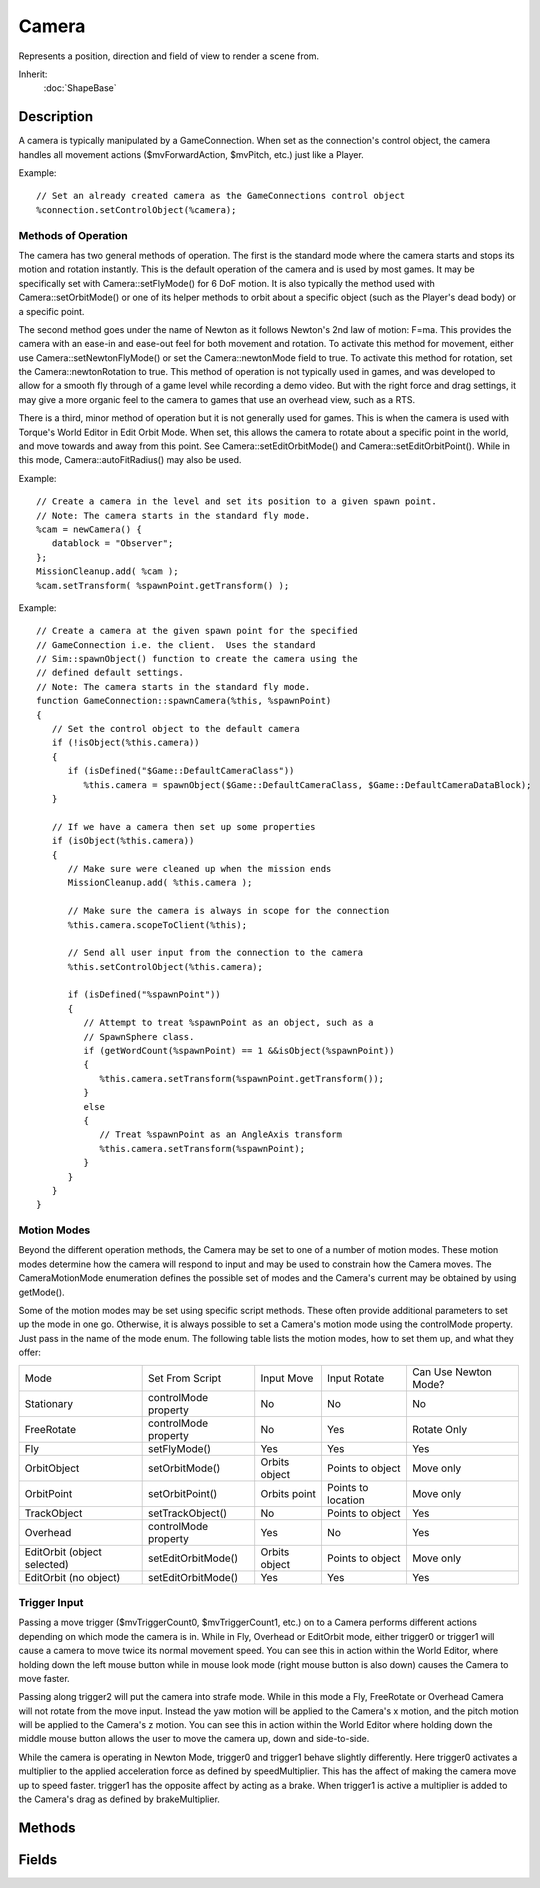 Camera
======

Represents a position, direction and field of view to render a scene from.

Inherit:
	:doc:`ShapeBase`

Description
-----------

A camera is typically manipulated by a GameConnection. When set as the connection's control object, the camera handles all movement actions ($mvForwardAction, $mvPitch, etc.) just like a Player.

Example::

	// Set an already created camera as the GameConnections control object
	%connection.setControlObject(%camera);

Methods of Operation
~~~~~~~~~~~~~~~~~~~~

The camera has two general methods of operation. The first is the standard mode where the camera starts and stops its motion and rotation instantly. This is the default operation of the camera and is used by most games. It may be specifically set with Camera::setFlyMode() for 6 DoF motion. It is also typically the method used with Camera::setOrbitMode() or one of its helper methods to orbit about a specific object (such as the Player's dead body) or a specific point.

The second method goes under the name of Newton as it follows Newton's 2nd law of motion: F=ma. This provides the camera with an ease-in and ease-out feel for both movement and rotation. To activate this method for movement, either use Camera::setNewtonFlyMode() or set the Camera::newtonMode field to true. To activate this method for rotation, set the Camera::newtonRotation to true. This method of operation is not typically used in games, and was developed to allow for a smooth fly through of a game level while recording a demo video. But with the right force and drag settings, it may give a more organic feel to the camera to games that use an overhead view, such as a RTS.

There is a third, minor method of operation but it is not generally used for games. This is when the camera is used with Torque's World Editor in Edit Orbit Mode. When set, this allows the camera to rotate about a specific point in the world, and move towards and away from this point. See Camera::setEditOrbitMode() and Camera::setEditOrbitPoint(). While in this mode, Camera::autoFitRadius() may also be used.

Example::

	// Create a camera in the level and set its position to a given spawn point.
	// Note: The camera starts in the standard fly mode.
	%cam = newCamera() {
	   datablock = "Observer";
	};
	MissionCleanup.add( %cam );
	%cam.setTransform( %spawnPoint.getTransform() );

Example::

	// Create a camera at the given spawn point for the specified
	// GameConnection i.e. the client.  Uses the standard
	// Sim::spawnObject() function to create the camera using the
	// defined default settings.
	// Note: The camera starts in the standard fly mode.
	function GameConnection::spawnCamera(%this, %spawnPoint)
	{
	   // Set the control object to the default camera
	   if (!isObject(%this.camera))
	   {
	      if (isDefined("$Game::DefaultCameraClass"))
	         %this.camera = spawnObject($Game::DefaultCameraClass, $Game::DefaultCameraDataBlock);
	   }
	
	   // If we have a camera then set up some properties
	   if (isObject(%this.camera))
	   {
	      // Make sure were cleaned up when the mission ends
	      MissionCleanup.add( %this.camera );
	
	      // Make sure the camera is always in scope for the connection
	      %this.camera.scopeToClient(%this);
	
	      // Send all user input from the connection to the camera
	      %this.setControlObject(%this.camera);
	
	      if (isDefined("%spawnPoint"))
	      {
	         // Attempt to treat %spawnPoint as an object, such as a
	         // SpawnSphere class.
	         if (getWordCount(%spawnPoint) == 1 &&isObject(%spawnPoint))
	         {
	            %this.camera.setTransform(%spawnPoint.getTransform());
	         }
	         else
	         {
	            // Treat %spawnPoint as an AngleAxis transform
	            %this.camera.setTransform(%spawnPoint);
	         }
	      }
	   }
	}

Motion Modes
~~~~~~~~~~~~

Beyond the different operation methods, the Camera may be set to one of a number of motion modes. These motion modes determine how the camera will respond to input and may be used to constrain how the Camera moves. The CameraMotionMode enumeration defines the possible set of modes and the Camera's current may be obtained by using getMode().

Some of the motion modes may be set using specific script methods. These often provide additional parameters to set up the mode in one go. Otherwise, it is always possible to set a Camera's motion mode using the controlMode property. Just pass in the name of the mode enum. The following table lists the motion modes, how to set them up, and what they offer:

===========================  ====================  =============  ==================  ====================
Mode                         Set From Script       Input Move     Input Rotate        Can Use Newton Mode?
Stationary                   controlMode property  No             No                  No
FreeRotate                   controlMode property  No             Yes                 Rotate Only
Fly                          setFlyMode()          Yes            Yes                 Yes
OrbitObject                  setOrbitMode()        Orbits object  Points to object    Move only
OrbitPoint                   setOrbitPoint()       Orbits point	  Points to location  Move only
TrackObject                  setTrackObject()      No             Points to object    Yes
Overhead                     controlMode property  Yes            No                  Yes
EditOrbit (object selected)  setEditOrbitMode()    Orbits object  Points to object    Move only
EditOrbit (no object)        setEditOrbitMode()    Yes            Yes                 Yes
===========================  ====================  =============  ==================  ====================

Trigger Input
~~~~~~~~~~~~~

Passing a move trigger ($mvTriggerCount0, $mvTriggerCount1, etc.) on to a Camera performs different actions depending on which mode the camera is in. While in Fly, Overhead or EditOrbit mode, either trigger0 or trigger1 will cause a camera to move twice its normal movement speed. You can see this in action within the World Editor, where holding down the left mouse button while in mouse look mode (right mouse button is also down) causes the Camera to move faster.

Passing along trigger2 will put the camera into strafe mode. While in this mode a Fly, FreeRotate or Overhead Camera will not rotate from the move input. Instead the yaw motion will be applied to the Camera's x motion, and the pitch motion will be applied to the Camera's z motion. You can see this in action within the World Editor where holding down the middle mouse button allows the user to move the camera up, down and side-to-side.

While the camera is operating in Newton Mode, trigger0 and trigger1 behave slightly differently. Here trigger0 activates a multiplier to the applied acceleration force as defined by speedMultiplier. This has the affect of making the camera move up to speed faster. trigger1 has the opposite affect by acting as a brake. When trigger1 is active a multiplier is added to the Camera's drag as defined by brakeMultiplier.

Methods
-------

.. cpp:function:: void Camera::autoFitRadius(float radius)

	Move the camera to fully view the given radius.

	:param radius: The radius to view.

.. cpp:function:: VectorF Camera::getAngularVelocity()

	Get the angular velocity for a Newton mode camera.

	:return: The angular velocity in the form of "x y z". 

.. cpp:function:: Camera::CameraMotionMode  Camera::getMode()

	Returns the current camera control mode.

.. cpp:function:: Point3F Camera::getOffset()

	Get the camera's offset from its orbit or tracking point. The offset is added to the camera's position when set to CameraMode::OrbitObject.

	:return: The offset in the form of "x y z". 

.. cpp:function:: Point3F Camera::getPosition()

	Get the camera's position in the world. Reimplemented from SceneObject .

	:return: The position in the form of "x y z". 

.. cpp:function:: Point3F Camera::getRotation()

	Get the camera's Euler rotation in radians.

	:return: The rotation in radians in the form of "x y z". 

.. cpp:function:: VectorF Camera::getVelocity()

	Get the velocity for the camera. Reimplemented from ShapeBase .

	:return: The camera's velocity in the form of "x y z".

.. cpp:function:: bool Camera::isEditOrbitMode()

	Is the camera in edit orbit mode?

	:return: true if the camera is in edit orbit mode. 

.. cpp:function:: bool Camera::isRotationDamped()

	Is this a Newton Fly mode camera with damped rotation?

	:return:  is set to true. 

.. cpp:function:: void Camera::lookAt(Point3F point)

	Point the camera at the specified position. Does not work in Orbit or Track modes.

	:param point: The position to point the camera at.

.. cpp:function:: void Camera::setAngularDrag(float drag)

	Set the angular drag for a Newton mode camera.

	:param drag: The angular drag applied while the camera is rotating.

.. cpp:function:: void Camera::setAngularForce(float force)

	Set the angular force for a Newton mode camera.

	:param force: The angular force applied when attempting to rotate the camera.

.. cpp:function:: void Camera::setAngularVelocity(VectorF velocity)

	Set the angular velocity for a Newton mode camera.

	:param velocity: The angular velocity infor form of "x y z".

.. cpp:function:: void Camera::setBrakeMultiplier(float multiplier)

	Set the Newton mode camera brake multiplier when trigger[1] is active.

	:param multiplier: The brake multiplier to apply.

.. cpp:function:: void Camera::setDrag(float drag)

	Set the drag for a Newton mode camera.

	:param drag: The drag applied to the camera while moving.

.. cpp:function:: void Camera::setEditOrbitMode()

	Set the editor camera to orbit around a point set with Camera::setEditOrbitPoint() .

.. cpp:function:: void Camera::setEditOrbitPoint(Point3F point)

	Set the editor camera's orbit point.

	:param point: The point the camera will orbit in the form of "x y z".

.. cpp:function:: void Camera::setFlyForce(float force)

	Set the force applied to a Newton mode camera while moving.

	:param force: The force applied to the camera while attempting to move.

.. cpp:function:: void Camera::setFlyMode()

	Set the camera to fly freely. Allows the camera to have 6 degrees of freedom. Provides for instantaneous motion and rotation unless one of the Newton fields has been set to true. See Camera::newtonMode and Camera::newtonRotation .

.. cpp:function:: void Camera::setMass(float mass)

	Set the mass for a Newton mode camera.

	:param mass: The mass used during ease-in and ease-out calculations.

.. cpp:function:: void Camera::setNewtonFlyMode()

	Set the camera to fly freely, but with ease-in and ease-out. This method allows for the same 6 degrees of freedom as Camera::setFlyMode() but activates the ease-in and ease-out on the camera's movement. To also activate Newton mode for the camera's rotation, set Camera::newtonRotation to true.

.. cpp:function:: void Camera::setOffset(Point3F offset)

	Set the camera's offset. The offset is added to the camera's position when set to CameraMode::OrbitObject.

	:param offset: The distance to offset the camera by in the form of "x y z".

.. cpp:function:: void Camera::setOrbitMode(GameBase orbitObject, TransformF orbitPoint, float minDistance, float maxDistance, float initDistance, bool ownClientObj, Point3F offset, bool locked)

	Set the camera to orbit around the given object, or if none is given, around the given point.

	:param orbitObject: The object to orbit around. If no object is given (0 or blank string is passed in) use the orbitPoint instead
	:param orbitPoint: The point to orbit around when no object is given. In the form of "x y z ax ay az aa" such as returned by SceneObject::getTransform().
	:param minDistance: The minimum distance allowed to the orbit object or point.
	:param maxDistance: The maximum distance allowed from the orbit object or point.
	:param initDistance: The initial distance from the orbit object or point.
	:param ownClientObj: [optional] Are we orbiting an object that is owned by us? Default is false.
	:param offset: [optional] An offset added to the camera's position. Default is no offset.
	:param locked: [optional] Indicates the camera does not receive input from the player. Default is false.

.. cpp:function:: bool Camera::setOrbitObject(GameBase orbitObject, VectorF rotation, float minDistance, float maxDistance, float initDistance, bool ownClientObject, Point3F offset, bool locked)

	Set the camera to orbit around a given object.

	:param orbitObject: The object to orbit around.
	:param rotation: The initial camera rotation about the object in radians in the form of "x y z".
	:param minDistance: The minimum distance allowed to the orbit object or point.
	:param maxDistance: The maximum distance allowed from the orbit object or point.
	:param initDistance: The initial distance from the orbit object or point.
	:param ownClientObject: [optional] Are we orbiting an object that is owned by us? Default is false.
	:param offset: [optional] An offset added to the camera's position. Default is no offset.
	:param locked: [optional] Indicates the camera does not receive input from the player. Default is false.

	:return: false if the given object could not be found. 

.. cpp:function:: void Camera::setOrbitPoint(TransformF orbitPoint, float minDistance, float maxDistance, float initDistance, Point3F offset, bool locked)

	Set the camera to orbit around a given point.

	:param orbitPoint: The point to orbit around. In the form of "x y z ax ay az aa" such as returned by SceneObject::getTransform().
	:param minDistance: The minimum distance allowed to the orbit object or point.
	:param maxDistance: The maximum distance allowed from the orbit object or point.
	:param initDistance: The initial distance from the orbit object or point.
	:param offset: [optional] An offset added to the camera's position. Default is no offset.
	:param locked: [optional] Indicates the camera does not receive input from the player. Default is false.

.. cpp:function:: void Camera::setRotation(Point3F rot)

	Set the camera's Euler rotation in radians.

	:param rot: The rotation in radians in the form of "x y z".

.. cpp:function:: void Camera::setSpeedMultiplier(float multiplier)

	Set the Newton mode camera speed multiplier when trigger[0] is active.

	:param multiplier: The speed multiplier to apply.

.. cpp:function:: bool Camera::setTrackObject(GameBase trackObject, Point3F offset)

	Set the camera to track a given object.

	:param trackObject: The object to track.
	:param offset: [optional] An offset added to the camera's position. Default is no offset.

	:return: false if the given object could not be found. 

.. cpp:function:: void Camera::setValidEditOrbitPoint(bool validPoint)

	Set if there is a valid editor camera orbit point. When validPoint is set to false the Camera operates as if it is in Fly mode rather than an Orbit mode.

	:param validPoint: Indicates the validity of the orbit point.

.. cpp:function:: void Camera::setVelocity(VectorF velocity)

	Set the velocity for the camera.

	:param velocity: The camera's velocity in the form of "x y z".

Fields
------

.. cpp:member:: float  Camera::angularDrag

	Drag on camera when rotating (Newton mode only). Default value is 2.

.. cpp:member:: float  Camera::angularForce

	Force applied on camera when asked to rotate (Newton mode only). Default value is 100.

.. cpp:member:: float  Camera::brakeMultiplier

	Speed multiplier when triggering the brake (Newton mode only). Default value is 2.

.. cpp:member:: CameraMotionMode Camera::controlMode

	The current camera control mode.

.. cpp:member:: float  Camera::drag

	Drag on camera when moving (Newton mode only). Default value is 2.

.. cpp:member:: float  Camera::force

	Force applied on camera when asked to move (Newton mode only). Default value is 500.

.. cpp:member:: float  Camera::mass

	The camera's mass (Newton mode only). Default value is 10.

.. cpp:member:: bool  Camera::newtonMode

	Apply smoothing (acceleration and damping) to camera movements.

.. cpp:member:: bool  Camera::newtonRotation

	Apply smoothing (acceleration and damping) to camera rotations.

.. cpp:member:: float  Camera::speedMultiplier

	Speed multiplier when triggering the accelerator (Newton mode only). Default value is 2.
